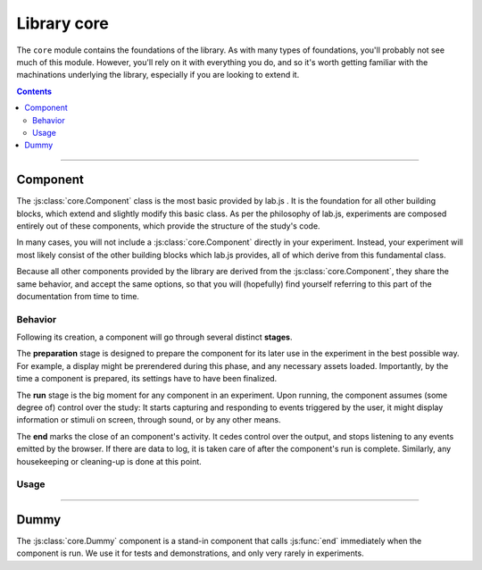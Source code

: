 Library core
============

.. _reference/core:

The ``core`` module contains the foundations of the library. As with many types
of foundations, you'll probably not see much of this module. However, you'll
rely on it with everything you do, and so it's worth getting familiar with the
machinations underlying the library, especially if you are looking to extend it.

.. contents:: Contents
  :local:

----

Component
---------

The :js:class:`core.Component` class is the most basic provided by lab.js . It
is the foundation for all other building blocks, which extend and slightly
modify this basic class. As per the philosophy of lab.js, experiments are
composed entirely out of these components, which provide the structure of the
study's code.

In many cases, you will not include a :js:class:`core.Component` directly in your
experiment. Instead, your experiment will most likely consist of the other
building blocks which lab.js provides, all of which derive from this fundamental
class.

Because all other components provided by the library are derived from the
:js:class:`core.Component`, they share the same behavior, and accept the same
options, so that you will (hopefully) find yourself referring to this part of
the documentation from time to time.

Behavior
^^^^^^^^

Following its creation, a component will go through several distinct **stages**.

The **preparation** stage is designed to prepare the component for its later
use in the experiment in the best possible way. For example, a display might be
prerendered during this phase, and any necessary assets loaded. Importantly,
by the time a component is prepared, its settings have to have been finalized.

The **run** stage is the big moment for any component in an experiment. Upon
running, the component assumes (some degree of) control over the study: It
starts capturing and responding to events triggered by the user, it might
display information or stimuli on screen, through sound, or by any other means.

The **end** marks the close of an component's activity. It cedes control over
the output, and stops listening to any events emitted by the browser. If there
are data to log, it is taken care of after the component's run is complete.
Similarly, any housekeeping or cleaning-up is done at this point.


Usage
^^^^^

.. js:class:: core.Component([options])

  The :js:class:`core.Component` does not, by itself, display information or
  modify the page. However, it can be (and is throughout lab.js) extended to
  meet even very complex requirements.

  A component is constructed using a set of options to govern its behavior,
  which are defined in an object ::

    var c = new lab.core.Component({
      'responses': {
        'keypress(s)': 'left',
        'keypress(l)': 'right'
      },
      'timeout': 1000
    })

    c.run()

  **Actions**

  .. js:function:: prepare()

    Trigger the component's prepare phase.

    Make the preparations necessary for :js:func:`run`-ning a component; for
    example, preload all necessary :js:attr:`media` required later.

    The :js:func:`prepare` method can, but need not be called manually: The
    preparation phase will be executed automatically when the the component is
    :js:func:`run`. Therefore, it is usually omitted from the examples in the
    documentation.

    Flow control components such as the :js:class:`Sequence` will automatically
    prepare all subordinate components unless these are explicitly marked as
    :js:attr:`tardy`.

    :returns: A promise that resolves when the preparation is complete (e.g.
      when all :js:attr:`media` have been loaded, etc.)

  .. js:function:: run()

    Run the component, giving it control over the participants' screen until the
    :js:func:`end` method is called. Calling :js:func:`run` will trigger
    :js:func:`prepare` if it has not already run.

    :returns: A promise that resolves when :js:func:`end` is called on the
      component.

  .. js:function:: respond([response])

    Collect a response and call :js:func:`end`.

    This is a shortcut for the (frequent) cases in which the component ends with
    the observation of a response. The method will add the contents of the
    ``response`` argument to the component's :js:attr:`data`, evaluate it
    against the ideal response as specified in :js:attr:`correctResponse`, and
    then :js:func:`end` the component's run.

  .. js:function:: end([reason])

    End a running component. This causes an component to cede control over the
    browser, so that it can be passed on to the next component: It no longer
    monitors :js:attr:`events` on the screen, collects all the accumulated
    :js:attr:`data`, commits it to the specified :js:attr:`datastore`, and
    performs any housekeeping that might be due.

  .. js:attribute:: tardy

    Ignore automated attempts to :js:func:`prepare` the component, defaults to
    ``false``.

    Setting this attribute to ``true`` will mean that the component needs to be
    prepared manually through a call to :js:func:`prepare`, or (failing this)
    that it will be prepared immediately before it is :js:func:`run`, at the
    last minute.

  **Basic settings**

  .. js:attribute:: debug

    Activate debug mode (defaults to ``false``)

    If this option is set, the component provides additional debug information
    via the browser console.

  .. js:attribute:: el

    ``HTML`` element within the document that will hold content. Defaults to the
    element with the id ``labjs-content``.

    The :js:attr:`el` property determines where in the document the contents of
    the experiment will be placed. Most parts of an experiment will replace
    the contents of this element entirely, and substitute their own information.
    For example, an :js:class:`html.Screen` will insert custom ``HTML``, whereas
    a :js:class:`canvas.Screen` will supply a ``Canvas`` on which information is
    then drawn.

    To change the location of the content, you can pick out the element of the
    ``HTML`` document where you would like the content placed as follows::

      const b = new lab.core.Component({
        el: document.getElementById('experiment_content_goes_here')
        // ... additional options ...
      })

    This assumes that the ``HTML`` document that contains the experiment
    includes an element hat meets this criterion, for example the following:

    .. code-block:: html

      <div id="experiment_content_goes_here"></div>

  **Metadata**

  .. js:attribute:: title

    Human-readable title for the component, defaults to ``null``

    This is included in any data stored by the component, and can be used to
    pick out individual components.

  .. js:attribute:: id

    Machine-readable component identifier (``null``)

    Sequences will automatically number contained components when prepared.

  .. js:attribute:: parameters

    Settings that govern the display of the component ({})

    This object contains any user-specified custom settings that determine a
    component's content. These may, for example, be used to fill placeholders
    in the information presented to participants, as a :js:class:`html.Screen`
    does.

    The difference between :js:attr:`parameters` and :js:attr:`data` is that the
    former are retained at all times, while the :js:attr:`data` may be reset at
    some later time if necessary. Thus, any information that is constant and set
    a priori, but does not change after the component's preparation should be
    stored in the :js:attr:`parameters`, whereas all data collected later should
    be (and is automatically) collected in the :js:attr:`data` attribute.

  .. js:attribute:: aggregateParameters

    Combination of the component's parameters and those of any superordinate
    components (read-only)

    Often, a component's content and behavior is determined not only by its own
    :js:attr:`parameters`, but also by those of superordinate components. For
    example, a component might be contained within a :js:class:`Sequence`
    representing a block of stimuli of the same type.
    In this and many similar situations, it makes sense to define parameters on
    superordinate components, which are then applied to all subordinate, nested,
    components.

    The :js:attr:`aggregateParameters` attribute combines the
    :js:attr:`parameters` of any single component with those of superordinate
    components, if there are any. Within this structure, parameters defined at
    lower, more specific, levels override those with an otherwise broader scope.

    Consider the following structure::

      const experiment = lab.flow.Sequence({
        content: [
          lab.core.Component({
            'title': 'Nested component',
            'parameters': {
              'color': 'red'
            }
          }),
        ],
        'title': 'Superordinate sequence',
        'parameters': {
          'color': 'blue',
          'text': 'green'
        }
        // ... additional options ...
      }, {
      })

    In this case, the nested component inherits the parameter ``text`` from the
    superordinate sequence, but not ``color``, because the value of this
    parameter is defined anew within the nested component itself.

  **Response handling**

  .. js:attribute:: responses

    Map of response events onto response descriptions ({})

    The responses hash maps the actions a participant might take onto the
    responses saved in the data. If a response is collected, the :js:func:`end`
    method is called immediately.

    For example, if the possible responses are to press the keys ``s`` and
    ``l``, and these map onto the categories *left* and *right*, the response
    map might look as follows::

      'responses':  {
        'keypress(s)': 'left',
        'keypress(l)': 'right'
      }

    The left part, or the keys of this object, defines the **browser event**
    corresponding to the response. This value follows the `event type syntax
    <http://www.w3.org/TR/DOM-Level-3-Events/>`_, so that any browser event may
    be caught. Additional (contrived) examples might be::

      'responses': {
        'keypress(s)': 'The s key was pressed',
        'keypress input': 'Participant typed in a form field',
        'click': 'A mouse click was recorded',
        'click button.option_1': 'Participant clicked on option 1'
      }

    As is visible in the first example, additional **options** for each event
    can be specified in brackets. These are:

    * For ``keypress`` events, the letters corresponding to the desired keys,
      or alternatively ``space`` and ``enter`` for the respective keys.
      Multiple keys can be defined by separating letters with a comma.
    * For ``click`` events, the mouse button used. Buttons are numbered from
      the index finger outwards, i.e. on a right-handed mouse, the leftmost
      button is ``0``, the middle button is ``1``, and so on, and vice versa for
      a left-handed mice. (please note that you may need to catch and handle
      the ``contextmenu`` event if you would like to stop the menu from
      appearing when the respective button is pressed.)

    Finally, a **target element** can be specified for every event (note that
    this refers to an element in the HTML page, not a part of the experiment),
    as is the case in the last example. The element in question is identified
    through a CSS selector. If an element is specified in this manner, the
    response is limited to that element, so a click will only be collected if it
    hits this specific element, and a keyboard event will only be responded to
    if the element is selected when the button is pressed (for example if text
    is input into a form field).

  .. js:attribute:: correctResponse

    Label or description of the correct response (defaults to ``null``)

    The :js:attr:`correctResponse` attribute defines the label of the normative
    response. For example, in the simple example given above, it could take
    the values ``'left'`` or ``'right'``, and the corresponding response would
    be classified as correct.

  **Timing**

  .. js:attribute:: timer

    Timer for the component (read-only)

    The :js:attr:`timer` attribute provides the central time-keeping instance
    for the component. Until the component is :js:func:`run`, it will be set to
    ``undefined``. Then, until the :js:func:`end` of an component's cycle, it
    will continuously provide the duration (in milliseconds) for which it has
    been running. Finally, once the cycle has reached its :js:func:`end`, it
    will provide the time difference between the start and the end of the
    component's run cycle.

  .. js:attribute:: timeout

    Delay between component run and automatic end (null)

    The component automatically ends after the number of milliseconds specified
    in this option, if it is set.

  **Data collection**

  .. js:attribute:: data

    Additional data ({})

    Any additional data (e.g. regarding the current trial) to be saved alongside
    automatically generated data entries (e.g. response and response time).

    This option should be an object, with the desired information in its keys
    and values.

    Please consult the entry for the :js:attr:`parameters` for an explanation
    of the difference between these and :js:attr:`data`.

  .. js:attribute:: datastore

    Store for any generated data (``null`` by default)

    A :ref:`DataStore` object to handle data collection (and export). If this
    is not set, the data will not be collected in a central location outside the
    component itself.

  .. js:attribute:: datacommit

    Whether to commit data by default (``true``)

    If you would prefer to handle data manually, unset this option to prevent
    data from being commit when the component ends.

  **Preloading media**

  .. js:attribute:: media

    Media files to preload ({})

    Images and audio files can be preloaded in the background, to reduce load
    times later during the experiment. To achieve this, supply an object
    containing the urls of the files in question, split into images and audio
    files as follows::

        'media': {
          'images': [
            'https://mydomain.example/experiment/stimulus.png'
          ],
          'audio': [
            'https://mydomain.example/experiment/sound.mp3'
          ]
        }

    Both image and audio arrays are optional, and empty by default.

    Please note that this method has some **limitations**. First, the files are
    loaded asynchronously in the background, starting during the prepare phase.
    The experiment does not wait until the files have completed loading. Second,
    the preloading mechanism is dependent upon the browser's file cache, which
    cannot be fully controlled. The media file might have been removed from the
    cache by the time it is needed. Thus, this is a somewhat brittle mechanism
    which can improve load times, but is, for technical reasons, not fail-safe.
    In our experience, testing across several browsers reliably indicates
    whether preloading is dependable for a given experiment.

  **Advanced options**

  .. js:attribute:: events

    Map of additional event handlers ({})

    In many experiments, the only events that need to be handled are responses,
    which can be defined using the :js:attr:`responses` option described above.
    However, some studies may require additional handling of events before a
    final response is collected. In these cases, the events object offers an
    alternative.

    The events option follows the same format used for the responses, as
    outlined above. However, instead of a string response, the object values on
    the right-hand side are event handler functions, which are called whenever
    the specified event occurs. The functions are expected to receive the event
    in question as an argument, and process it as they see fit. They are
    automatically bound to the component in question, which is available within
    the function through the ``this`` keyword.

    As a very basic example, one might want to ask users not to change to other
    windows during the experiment::

      'events': {
        'visibilitychange': function(event) {
          if (document.hidden) {
            alert(`Please don't change windows while the experiment is running`)
          }
        }
      }

----

Dummy
-----

The :js:class:`core.Dummy` component is a stand-in component that calls :js:func:`end` immediately when the component is run. We use it for tests and demonstrations, and only very rarely in experiments.

.. js:class:: core.Dummy([options])

  Direct descendant of the :js:class:`core.Component` class, with the single difference that the :js:attr:`skip` option is set to ``true`` by default.
